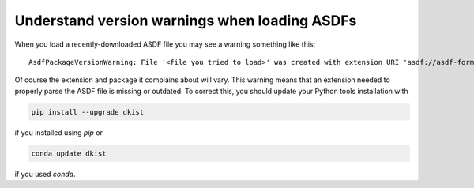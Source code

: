 .. _dkist:howto-guide:asdf-warnings

Understand version warnings when loading ASDFs
=================================================

When you load a recently-downloaded ASDF file you may see a warning something like this:

::

    AsdfPackageVersionWarning: File '<file you tried to load>' was created with extension URI 'asdf://asdf-format.org/astronomy/gwcs/extensions/gwcs-1.2.0' (from package gwcs==0.24.0), but older package (gwcs==0.22.0) is installed.


Of course the extension and package it complains about will vary.
This warning means that an extension needed to properly parse the ASDF file is missing or outdated.
To correct this, you should update your Python tools installation with

.. code-block:: bash

    pip install --upgrade dkist


if you installed using `pip` or

.. code-block:: bash

    conda update dkist


if you used `conda`.
